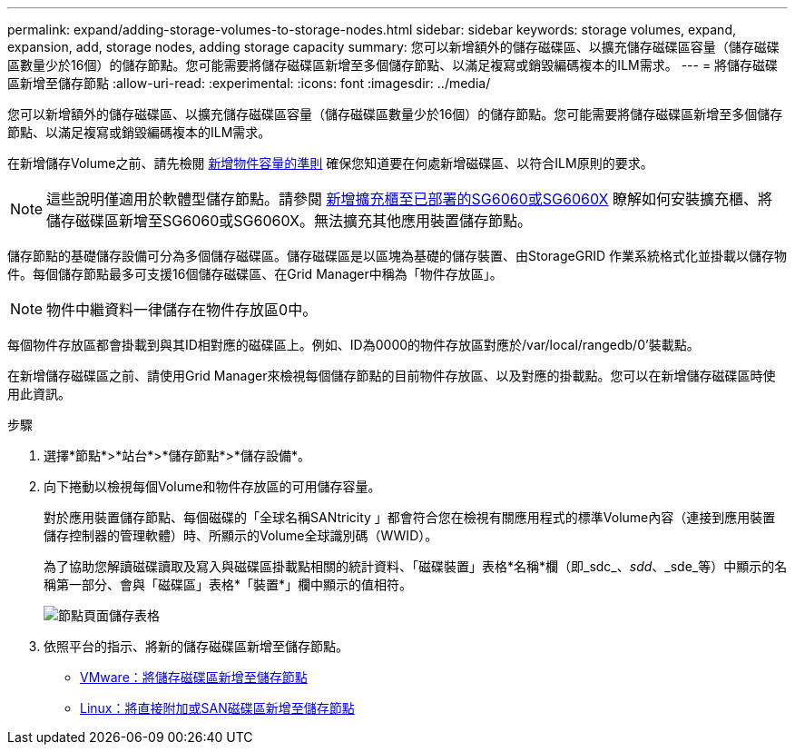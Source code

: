 ---
permalink: expand/adding-storage-volumes-to-storage-nodes.html 
sidebar: sidebar 
keywords: storage volumes, expand, expansion, add, storage nodes, adding storage capacity 
summary: 您可以新增額外的儲存磁碟區、以擴充儲存磁碟區容量（儲存磁碟區數量少於16個）的儲存節點。您可能需要將儲存磁碟區新增至多個儲存節點、以滿足複寫或銷毀編碼複本的ILM需求。 
---
= 將儲存磁碟區新增至儲存節點
:allow-uri-read: 
:experimental: 
:icons: font
:imagesdir: ../media/


[role="lead"]
您可以新增額外的儲存磁碟區、以擴充儲存磁碟區容量（儲存磁碟區數量少於16個）的儲存節點。您可能需要將儲存磁碟區新增至多個儲存節點、以滿足複寫或銷毀編碼複本的ILM需求。

在新增儲存Volume之前、請先檢閱 xref:guidelines-for-adding-object-capacity.adoc[新增物件容量的準則] 確保您知道要在何處新增磁碟區、以符合ILM原則的要求。


NOTE: 這些說明僅適用於軟體型儲存節點。請參閱 xref:../sg6000/adding-expansion-shelf-to-deployed-sg6060.adoc[新增擴充櫃至已部署的SG6060或SG6060X] 瞭解如何安裝擴充櫃、將儲存磁碟區新增至SG6060或SG6060X。無法擴充其他應用裝置儲存節點。

儲存節點的基礎儲存設備可分為多個儲存磁碟區。儲存磁碟區是以區塊為基礎的儲存裝置、由StorageGRID 作業系統格式化並掛載以儲存物件。每個儲存節點最多可支援16個儲存磁碟區、在Grid Manager中稱為「物件存放區」。


NOTE: 物件中繼資料一律儲存在物件存放區0中。

每個物件存放區都會掛載到與其ID相對應的磁碟區上。例如、ID為0000的物件存放區對應於/var/local/rangedb/0'裝載點。

在新增儲存磁碟區之前、請使用Grid Manager來檢視每個儲存節點的目前物件存放區、以及對應的掛載點。您可以在新增儲存磁碟區時使用此資訊。

.步驟
. 選擇*節點*>*站台*>*儲存節點*>*儲存設備*。
. 向下捲動以檢視每個Volume和物件存放區的可用儲存容量。
+
對於應用裝置儲存節點、每個磁碟的「全球名稱SANtricity 」都會符合您在檢視有關應用程式的標準Volume內容（連接到應用裝置儲存控制器的管理軟體）時、所顯示的Volume全球識別碼（WWID）。

+
為了協助您解讀磁碟讀取及寫入與磁碟區掛載點相關的統計資料、「磁碟裝置」表格*名稱*欄（即_sdc_、_sdd_、_sde_等）中顯示的名稱第一部分、會與「磁碟區」表格*「裝置*」欄中顯示的值相符。

+
image::../media/nodes_page_storage_tables_vol_expansion.png[節點頁面儲存表格]

. 依照平台的指示、將新的儲存磁碟區新增至儲存節點。
+
** xref:vmware-adding-storage-volumes-to-storage-node.adoc[VMware：將儲存磁碟區新增至儲存節點]
** xref:linux-adding-direct-attached-or-san-volumes-to-storage-node.adoc[Linux：將直接附加或SAN磁碟區新增至儲存節點]




